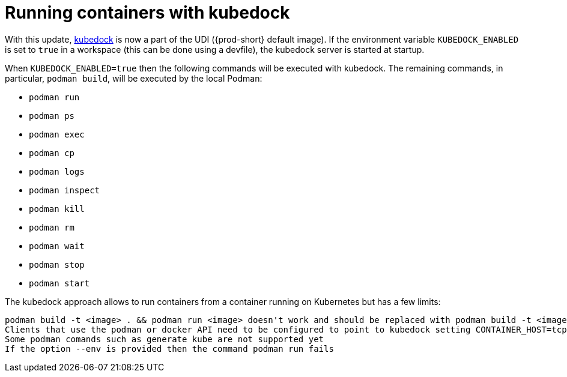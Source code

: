 :_content-type: ASSEMBLY
:description: Running containers with kubedock
:keywords: kubedock, container
:navtitle: Running containers with kubedock
:page-aliases:

[id="running-containers-swith-kubedock"]
= Running containers with kubedock

With this update, link:https://github.com/joyrex2001/[kubedock] is now a part of the UDI ({prod-short} default image). If the environment variable `KUBEDOCK_ENABLED` is set to `true` in a workspace (this can be done using a devfile), the kubedock server is started at startup.

When `KUBEDOCK_ENABLED=true` then the following commands will be executed with kubedock. The remaining commands, in particular, `podman build`, will be executed by the local Podman:

* `podman run`
* `podman ps`
* `podman exec`
* `podman cp`
* `podman logs`
* `podman inspect`
* `podman kill`
* `podman rm`
* `podman wait`
* `podman stop`
* `podman start`

The kubedock approach allows to run containers from a container running on Kubernetes but has a few limits:

    podman build -t <image> . && podman run <image> doesn't work and should be replaced with podman build -t <image> . && podman push <image> && podman run <image>. That's because kubedock runs the container as a Kubernetes pod and, as a result, the kubelet on the node will try to pull <image> and will fail if it cannot find it.
    Clients that use the podman or docker API need to be configured to point to kubedock setting CONTAINER_HOST=tcp://127.0.0.1:2475 or DOCKER_HOST=tcp://127.0.0.1:2475 when they run containers and configured to point to local podman when building the container (something impracticable in some cases).
    Some podman comands such as generate kube are not supported yet
    If the option --env is provided then the command podman run fails
